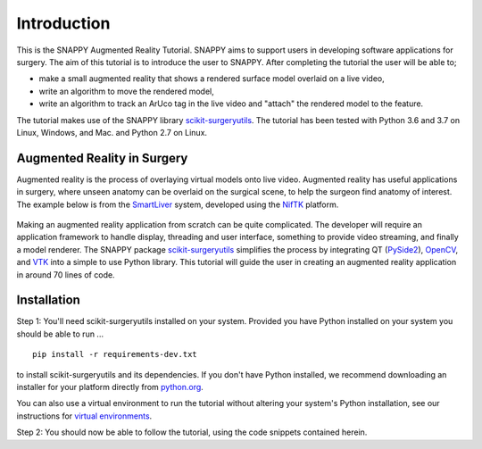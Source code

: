 .. highlight:: shell

.. _Introduction:

===============================================
Introduction
===============================================

This is the SNAPPY Augmented Reality Tutorial. SNAPPY aims to support users in
developing software applications for surgery. The aim of this tutorial is to
introduce the user to SNAPPY. After completing the tutorial the user will be able to;

- make a small augmented reality that shows a rendered surface model overlaid on a
  live video,
- write an algorithm to move the rendered model,
- write an algorithm to track an ArUco tag in the live video and "attach" the rendered model
  to the feature.

The tutorial makes use of the SNAPPY library `scikit-surgeryutils`_. The tutorial has been tested with
Python 3.6 and 3.7 on Linux, Windows, and Mac. and Python 2.7 on Linux.

Augmented Reality in Surgery
~~~~~~~~~~~~~~~~~~~~~~~~~~~~

Augmented reality is the process of overlaying virtual models onto
live video. Augmented reality has useful applications in surgery, where 
unseen anatomy can be overlaid on the surgical scene, to help the surgeon 
find anatomy of interest. The example below is from the `SmartLiver`_ system, 
developed using the `NifTK`_ platform.

.. figure:: https://weisslab.cs.ucl.ac.uk/WEISS/SoftwareRepositories/SNAPPY/SNAPPYTutorial01/raw/master/doc/croppedOverlayVideo.gif

Making an augmented reality application from scratch can be quite complicated.
The developer will require an
application framework to handle display, threading and user interface, something
to provide video streaming, and finally a model renderer. The SNAPPY package
`scikit-surgeryutils`_ simplifies the process by integrating QT (`PySide2`_),
`OpenCV`_, and `VTK`_ into a simple to use Python library. This tutorial will
guide the user in creating an augmented reality application in around 70 lines of code.

Installation
~~~~~~~~~~~~
Step 1:
You'll need scikit-surgeryutils installed on your system. Provided you have Python installed on 
your system you should be able to run ...
::
 
  pip install -r requirements-dev.txt

to install scikit-surgeryutils and its dependencies. If you don't have Python installed, we 
recommend downloading an installer for your platform directly from `python.org`_.

You can also use a virtual environment to run the tutorial without altering your system's Python 
installation, see our instructions for `virtual environments`_.

Step 2: 
You should now be able to follow the tutorial, using the code snippets contained herein.

.. _`python.org`: https://www.python.org/downloads/
.. _`SmartLiver`: https://link.springer.com/article/10.1007/s11548-018-1761-3
.. _`NifTK`: https://link.springer.com/article/10.1007/s11548-014-1124-7
.. _`scikit-surgeryutils`: https://pypi.org/project/scikit-surgeryutils/
.. _`PySide2`: https://pypi.org/project/PySide2
.. _`OpenCV` : https://pypi.org/project/opencv-contrib-python
.. _`VTK` : https://pypi.org/project/vtk
.. _`virtual environments` : https://weisslab.cs.ucl.ac.uk/WEISS/wiki/wikis/Creating-Python-Virtual-Environment-using-Anaconda/Minicoda-and-Virtualenv

